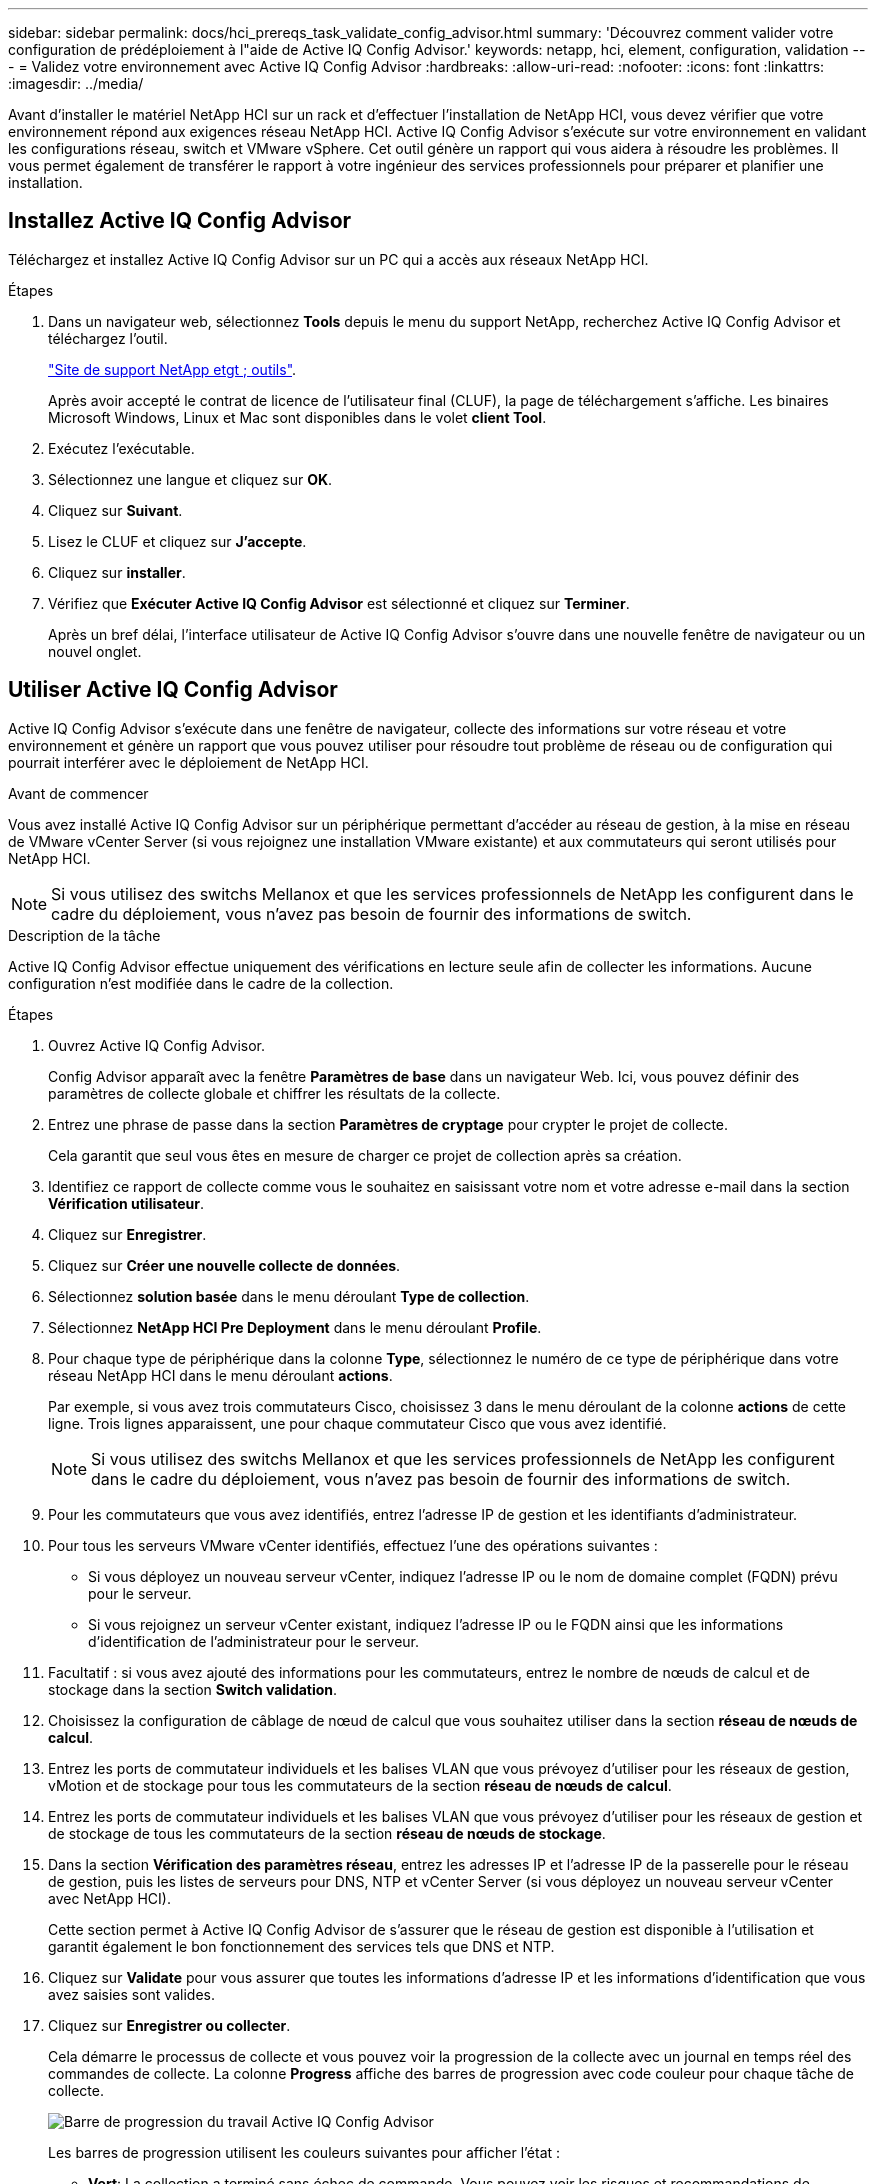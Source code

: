---
sidebar: sidebar 
permalink: docs/hci_prereqs_task_validate_config_advisor.html 
summary: 'Découvrez comment valider votre configuration de prédéploiement à l"aide de Active IQ Config Advisor.' 
keywords: netapp, hci, element, configuration, validation 
---
= Validez votre environnement avec Active IQ Config Advisor
:hardbreaks:
:allow-uri-read: 
:nofooter: 
:icons: font
:linkattrs: 
:imagesdir: ../media/


[role="lead"]
Avant d'installer le matériel NetApp HCI sur un rack et d'effectuer l'installation de NetApp HCI, vous devez vérifier que votre environnement répond aux exigences réseau NetApp HCI. Active IQ Config Advisor s'exécute sur votre environnement en validant les configurations réseau, switch et VMware vSphere. Cet outil génère un rapport qui vous aidera à résoudre les problèmes. Il vous permet également de transférer le rapport à votre ingénieur des services professionnels pour préparer et planifier une installation.



== Installez Active IQ Config Advisor

Téléchargez et installez Active IQ Config Advisor sur un PC qui a accès aux réseaux NetApp HCI.

.Étapes
. Dans un navigateur web, sélectionnez *Tools* depuis le menu du support NetApp, recherchez Active IQ Config Advisor et téléchargez l'outil.
+
https://mysupport.netapp.com/site/tools/tool-eula/5ddb829ebd393e00015179b2["Site de support NetApp etgt ; outils"^].

+
Après avoir accepté le contrat de licence de l'utilisateur final (CLUF), la page de téléchargement s'affiche. Les binaires Microsoft Windows, Linux et Mac sont disponibles dans le volet *client Tool*.

. Exécutez l'exécutable.
. Sélectionnez une langue et cliquez sur *OK*.
. Cliquez sur *Suivant*.
. Lisez le CLUF et cliquez sur *J'accepte*.
. Cliquez sur *installer*.
. Vérifiez que *Exécuter Active IQ Config Advisor* est sélectionné et cliquez sur *Terminer*.
+
Après un bref délai, l'interface utilisateur de Active IQ Config Advisor s'ouvre dans une nouvelle fenêtre de navigateur ou un nouvel onglet.





== Utiliser Active IQ Config Advisor

Active IQ Config Advisor s'exécute dans une fenêtre de navigateur, collecte des informations sur votre réseau et votre environnement et génère un rapport que vous pouvez utiliser pour résoudre tout problème de réseau ou de configuration qui pourrait interférer avec le déploiement de NetApp HCI.

.Avant de commencer
Vous avez installé Active IQ Config Advisor sur un périphérique permettant d'accéder au réseau de gestion, à la mise en réseau de VMware vCenter Server (si vous rejoignez une installation VMware existante) et aux commutateurs qui seront utilisés pour NetApp HCI.


NOTE: Si vous utilisez des switchs Mellanox et que les services professionnels de NetApp les configurent dans le cadre du déploiement, vous n'avez pas besoin de fournir des informations de switch.

.Description de la tâche
Active IQ Config Advisor effectue uniquement des vérifications en lecture seule afin de collecter les informations. Aucune configuration n'est modifiée dans le cadre de la collection.

.Étapes
. Ouvrez Active IQ Config Advisor.
+
Config Advisor apparaît avec la fenêtre *Paramètres de base* dans un navigateur Web. Ici, vous pouvez définir des paramètres de collecte globale et chiffrer les résultats de la collecte.

. Entrez une phrase de passe dans la section *Paramètres de cryptage* pour crypter le projet de collecte.
+
Cela garantit que seul vous êtes en mesure de charger ce projet de collection après sa création.

. Identifiez ce rapport de collecte comme vous le souhaitez en saisissant votre nom et votre adresse e-mail dans la section *Vérification utilisateur*.
. Cliquez sur *Enregistrer*.
. Cliquez sur *Créer une nouvelle collecte de données*.
. Sélectionnez *solution basée* dans le menu déroulant *Type de collection*.
. Sélectionnez *NetApp HCI Pre Deployment* dans le menu déroulant *Profile*.
. Pour chaque type de périphérique dans la colonne *Type*, sélectionnez le numéro de ce type de périphérique dans votre réseau NetApp HCI dans le menu déroulant *actions*.
+
Par exemple, si vous avez trois commutateurs Cisco, choisissez 3 dans le menu déroulant de la colonne *actions* de cette ligne. Trois lignes apparaissent, une pour chaque commutateur Cisco que vous avez identifié.

+

NOTE: Si vous utilisez des switchs Mellanox et que les services professionnels de NetApp les configurent dans le cadre du déploiement, vous n'avez pas besoin de fournir des informations de switch.

. Pour les commutateurs que vous avez identifiés, entrez l'adresse IP de gestion et les identifiants d'administrateur.
. Pour tous les serveurs VMware vCenter identifiés, effectuez l'une des opérations suivantes :
+
** Si vous déployez un nouveau serveur vCenter, indiquez l'adresse IP ou le nom de domaine complet (FQDN) prévu pour le serveur.
** Si vous rejoignez un serveur vCenter existant, indiquez l'adresse IP ou le FQDN ainsi que les informations d'identification de l'administrateur pour le serveur.


. Facultatif : si vous avez ajouté des informations pour les commutateurs, entrez le nombre de nœuds de calcul et de stockage dans la section *Switch validation*.
. Choisissez la configuration de câblage de nœud de calcul que vous souhaitez utiliser dans la section *réseau de nœuds de calcul*.
. Entrez les ports de commutateur individuels et les balises VLAN que vous prévoyez d'utiliser pour les réseaux de gestion, vMotion et de stockage pour tous les commutateurs de la section *réseau de nœuds de calcul*.
. Entrez les ports de commutateur individuels et les balises VLAN que vous prévoyez d'utiliser pour les réseaux de gestion et de stockage de tous les commutateurs de la section *réseau de nœuds de stockage*.
. Dans la section *Vérification des paramètres réseau*, entrez les adresses IP et l'adresse IP de la passerelle pour le réseau de gestion, puis les listes de serveurs pour DNS, NTP et vCenter Server (si vous déployez un nouveau serveur vCenter avec NetApp HCI).
+
Cette section permet à Active IQ Config Advisor de s'assurer que le réseau de gestion est disponible à l'utilisation et garantit également le bon fonctionnement des services tels que DNS et NTP.

. Cliquez sur *Validate* pour vous assurer que toutes les informations d'adresse IP et les informations d'identification que vous avez saisies sont valides.
. Cliquez sur *Enregistrer ou collecter*.
+
Cela démarre le processus de collecte et vous pouvez voir la progression de la collecte avec un journal en temps réel des commandes de collecte. La colonne *Progress* affiche des barres de progression avec code couleur pour chaque tâche de collecte.

+
image::config_advisor_job_progress_bar.png[Barre de progression du travail Active IQ Config Advisor]

+
Les barres de progression utilisent les couleurs suivantes pour afficher l'état :

+
** *Vert*: La collection a terminé sans échec de commande. Vous pouvez voir les risques et recommandations de déploiement en cliquant sur l'icône *Afficher et analyser* dans le menu *actions*.
** *Jaune*: La collection a terminé avec quelques échecs de commande. Vous pouvez voir les risques et recommandations de déploiement en cliquant sur l'icône *Afficher et analyser* dans le menu *actions*.
** *Rouge* : la collection a échoué. Vous devez résoudre les erreurs et exécuter à nouveau la collection.


. Facultatif : lorsque la collection est terminée, vous pouvez cliquer sur l'icône binoculaire de n'importe quelle ligne de collection pour voir les commandes qui ont été exécutées et les données qui ont été collectées.
. Sélectionnez l'onglet *Afficher et analyser*.
+
Cette page présente un rapport d'état général de votre environnement. Vous pouvez sélectionner une section du graphique à secteurs pour obtenir plus de détails sur ces vérifications ou descriptions spécifiques des problèmes, ainsi que des recommandations sur la résolution de tout problème pouvant interférer avec le déploiement réussi. Pour résoudre ces problèmes vous-même ou demander de l'aide aux Services professionnels NetApp.

. Cliquez sur *Exporter* pour exporter le rapport de collection au format PDF ou Microsoft Word.
+

NOTE: Les documents PDF et Microsoft Word incluent des informations sur la configuration des commutateurs pour votre déploiement, que les services professionnels NetApp utilisent pour vérifier les paramètres réseau.

. Envoyez le fichier de rapport exporté à votre représentant des services professionnels NetApp.


[discrete]
== Trouvez plus d'informations

* https://www.netapp.com/hybrid-cloud/hci-documentation/["Page Ressources NetApp HCI"^]
* https://docs.netapp.com/us-en/vcp/index.html["Plug-in NetApp Element pour vCenter Server"^]

